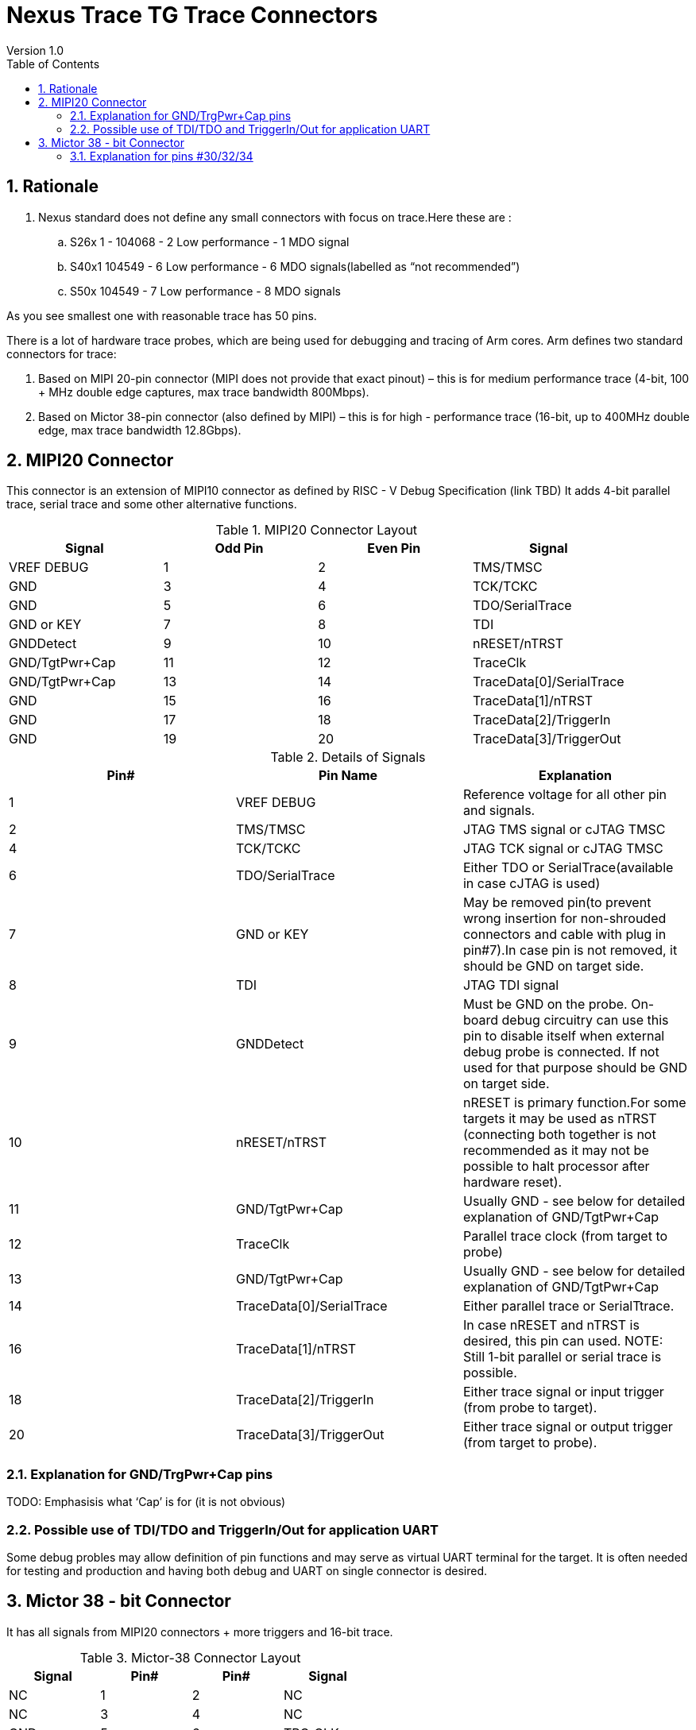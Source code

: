 = Nexus Trace TG Trace Connectors
Version 1.0
:doctype: book
:encoding: utf-8
:lang: en
:toc: left
:toclevels: 4
:numbered:
:xrefstyle: short
:le: &#8804;
:rarr: &#8658;

== Rationale
. Nexus standard does not define any small connectors with focus on trace.Here these are :
.. S26x	1 - 104068 - 2	Low performance - 1 MDO signal
.. S40x1	104549 - 6	Low performance - 6 MDO signals(labelled as “not recommended”)
.. S50x	104549 - 7	Low performance - 8 MDO signals

As you see smallest one with reasonable trace has 50 pins.

There is a lot of hardware trace probes, which are being used for debugging and tracing of Arm cores. Arm defines two standard connectors for trace:

. Based on MIPI 20-pin connector (MIPI does not provide that exact pinout) – this is for medium performance trace (4-bit, 100 + MHz double edge captures, max trace bandwidth 800Mbps).
. Based on Mictor 38-pin connector (also defined by MIPI) – this is for high - performance trace (16-bit, up to 400MHz double edge, max trace bandwidth 12.8Gbps).

== MIPI20 Connector
This connector is an extension of MIPI10 connector as defined by RISC - V Debug Specification (link TBD)
It adds 4-bit parallel trace, serial trace and some other alternative functions.

[#MIPI20 Connector Layout]
.MIPI20 Connector Layout
[width = "100%", options = header]
|=========================================================
|Signal         |Odd Pin|Even Pin|Signal
|VREF DEBUG     |1	|2	|TMS/TMSC
|GND	          |3	|4	|TCK/TCKC
|GND	          |5	|6	|TDO/SerialTrace
|GND or KEY	    |7	|8	|TDI
|GNDDetect	    |9	|10	|nRESET/nTRST
|GND/TgtPwr+Cap	|11	|12	|TraceClk
|GND/TgtPwr+Cap	|13	|14	|TraceData[0]/SerialTrace
|GND	          |15	|16	|TraceData[1]/nTRST
|GND	          |17	|18	|TraceData[2]/TriggerIn
|GND	          |19	|20	|TraceData[3]/TriggerOut
|=========================================================

[#Details of Signals]
.Details of Signals
[width = "100%", options = header]
|=================================================================================
|Pin# | Pin Name	        |Explanation
| 1 | VREF DEBUG	        |Reference voltage for all other pin and signals.
| 2 | TMS/TMSC	                |JTAG TMS signal or cJTAG TMSC
| 4 | TCK/TCKC	                |JTAG TCK signal or cJTAG TMSC
| 6 | TDO/SerialTrace	        |Either TDO or SerialTrace(available in case cJTAG is used)
| 7 | GND or KEY	        |May be removed pin(to prevent wrong insertion for non-shrouded connectors and cable with plug in pin#7).In case pin is not removed, it should be GND on target side.
| 8 | TDI	                |JTAG TDI signal
| 9 | GNDDetect	                |Must be GND on the probe. On-board debug circuitry can use this pin to disable itself when external debug probe is connected. If not used for that purpose should be GND on target side.
| 10 | nRESET/nTRST	        |nRESET is primary function.For some targets it may be used as nTRST (connecting both together is not recommended as it may not be possible to halt processor after hardware reset).
| 11 | GND/TgtPwr+Cap	        |Usually GND - see below for detailed explanation of GND/TgtPwr+Cap
| 12 | TraceClk	                |Parallel trace clock (from target to probe)
| 13 | GND/TgtPwr+Cap	        |Usually GND - see below for detailed explanation of GND/TgtPwr+Cap
| 14 | TraceData[0]/SerialTrace	|Either parallel trace or SerialTtrace.
| 16 | TraceData[1]/nTRST	|In case nRESET and nTRST is desired, this pin can used. NOTE: Still 1-bit  parallel or serial trace is possible.
| 18 | TraceData[2]/TriggerIn	|Either trace signal or input trigger (from probe to target).
| 20 | TraceData[3]/TriggerOut	|Either trace signal or output trigger (from target to probe).
|=================================================================================

=== Explanation for GND/TrgPwr+Cap pins

TODO: Emphasisis what ‘Cap’ is for (it is not obvious)

=== Possible use of TDI/TDO and TriggerIn/Out for application UART

Some debug probles may allow definition of pin functions and may serve as virtual UART terminal for the target. It is often needed for testing and production and having both debug and UART on single connector is desired.

== Mictor 38 - bit Connector

It has all signals from MIPI20 connectors + more triggers and 16-bit trace.

[#Mictor-38 Connector Layout]
.Mictor-38 Connector Layout
[width = "100%", options = header]
|==================================
|Signal     |Pin#|Pin#|Signal
|NC          | 1 | 2 | NC
|NC          | 3 | 4 | NC
|GND         | 5 | 6 | TRC_CLK
|TRIGIN      | 7 | 8 | TRIGOUT
|nRESET      | 9 | 10| EXTTRIG
|TDO         |11 | 12| VREF
|RTCK        |13 | 14| NC(VSupply)
|TCK         |15 | 16| TRC_DATA[7]
|TMS         |17 | 18| TRC_DATA[6]
|TDI         |19 | 20| TRC_DATA[5]
|nTRST       |21 | 22| TRC_DATA[4]
|TRC_DATA[15]|23 | 24| TRC_DATA[3]
|TRC_DATA[14]|25 | 26| TRC_DATA[2]
|TRC_DATA[13]|27 | 28| TRC_DATA[1]
|TRC_DATA[12]|29 | 30| Logic'0'
|TRC_DATA[11]|31 | 32| Logic'0'
|TRC_DATA[10]|33 | 34| Logic'1'
|TRC_DATA[9] |35 | 36| EXT(TRC_CTL)
|TRC_DATA[8] |37 | 38| TRC_DATA[0]
|==================================

=== Explanation for pins #30/32/34

TODO: Explain why these are fixed.

